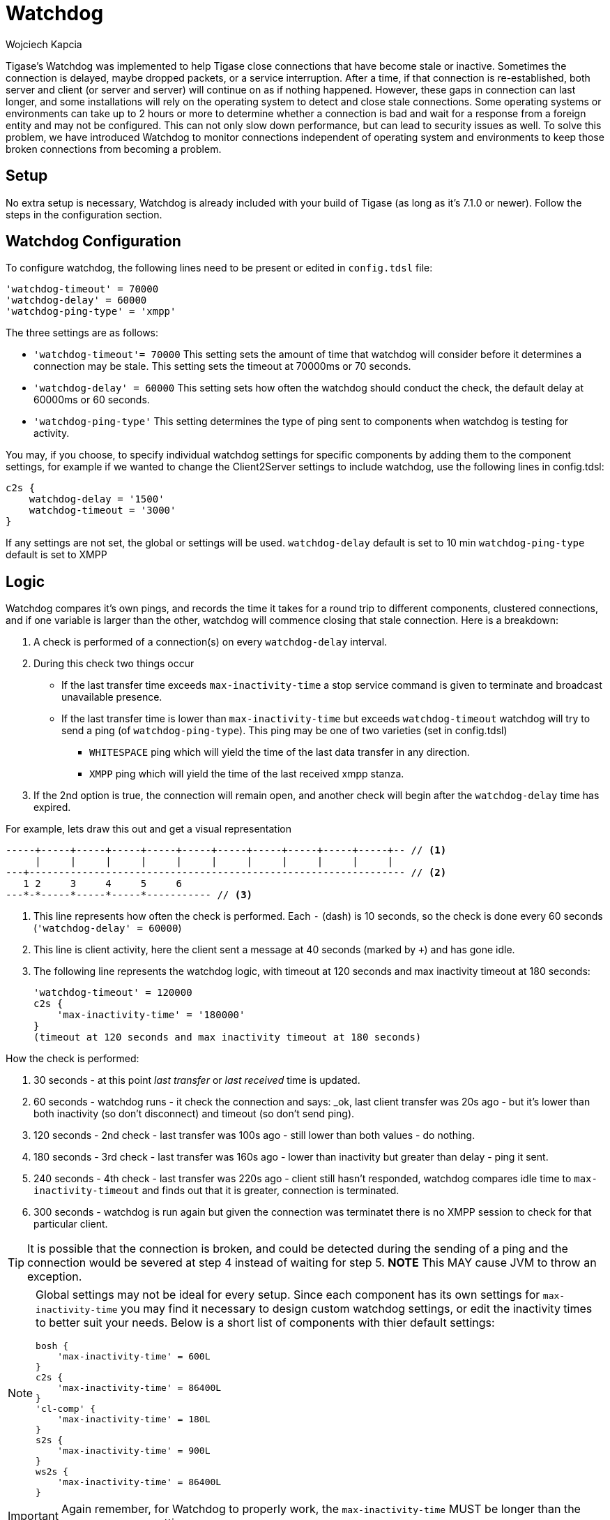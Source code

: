 [[watchdog]]
= Watchdog
:author: Wojciech Kapcia
:version: v2.0, October 2017: Reformatted for v8.0.0.

Tigase's Watchdog was implemented to help Tigase close connections that have become stale or inactive. Sometimes the connection is delayed, maybe dropped packets, or a service interruption. After a time, if that connection is re-established, both server and client (or server and server) will continue on as if nothing happened. However, these gaps in connection can last longer, and some installations will rely on the operating system to detect and close stale connections. Some operating systems or environments can take up to 2 hours or more to determine whether a connection is bad and wait for a response from a foreign entity and may not be configured.
This can not only slow down performance, but can lead to security issues as well. To solve this problem, we have introduced Watchdog to monitor connections independent of operating system and environments to keep those broken connections from becoming a problem.

== Setup
No extra setup is necessary, Watchdog is already included with your build of Tigase (as long as it's 7.1.0 or newer). Follow the steps in the configuration section.

== Watchdog Configuration
To configure watchdog, the following lines need to be present or edited in `config.tdsl` file:
[source,dsl]
-----
'watchdog-timeout' = 70000
'watchdog-delay' = 60000
'watchdog-ping-type' = 'xmpp'
-----

The three settings are as follows:

- `'watchdog-timeout'= 70000` This setting sets the amount of time that watchdog will consider before it determines a connection may be stale. This setting sets the timeout at 70000ms or 70 seconds.
- `'watchdog-delay' = 60000` This setting sets how often the watchdog should conduct the check, the default delay at 60000ms or 60 seconds.
- `'watchdog-ping-type'` This setting determines the type of ping sent to components when watchdog is testing for activity.

You may, if you choose, to specify individual watchdog settings for specific components by adding them to the component settings, for example if we wanted to change the Client2Server settings to include watchdog, use the following lines in config.tdsl:
[source,dsl]
-----
c2s {
    watchdog-delay = '1500'
    watchdog-timeout = '3000'
}
-----

If any settings are not set, the global or settings will be used.
`watchdog-delay` default is set to 10 min
`watchdog-ping-type` default is set to XMPP

== Logic
Watchdog compares it's own pings, and records the time it takes for a round trip to different components, clustered connections, and if one variable is larger than the other, watchdog will commence closing that stale connection.
Here is a breakdown:

. A check is performed of a connection(s) on every `watchdog-delay` interval.
. During this check two things occur
  * If the last transfer time exceeds `max-inactivity-time` a stop service command is given to terminate and broadcast unavailable presence.
  * If the last transfer time is lower than `max-inactivity-time` but exceeds `watchdog-timeout` watchdog will try to send a ping (of `watchdog-ping-type`).
  This ping may be one of two varieties (set in config.tdsl)
    - `WHITESPACE` ping which will yield the time of the last data transfer in any direction.
    - `XMPP` ping which will yield the time of the last received xmpp stanza.
. If the 2nd option is true, the connection will remain open, and another check will begin after the `watchdog-delay` time has expired.

For example, lets draw this out and get a visual representation

// from https://tigase.tech/issues/3581#note-25

[source,java]
-----
-----+-----+-----+-----+-----+-----+-----+-----+-----+-----+-----+-- // <1>
     |     |     |     |     |     |     |     |     |     |     |
---+---------------------------------------------------------------- // <2>
   1 2     3     4     5     6
---*-*-----*-----*-----*----------- // <3>
-----
<1> This line represents how often the check is performed. Each `-` (dash) is 10 seconds, so the check is done every 60 seconds (`'watchdog-delay' = 60000`)
<2> This line is client activity, here the client sent a message at 40 seconds (marked by `+`) and has gone idle.
<3> The following line represents the watchdog logic, with timeout at 120 seconds and max inactivity timeout at 180 seconds:
+
[source,dsl]
-----
'watchdog-timeout' = 120000
c2s {
    'max-inactivity-time' = '180000'
}
(timeout at 120 seconds and max inactivity timeout at 180 seconds)
-----

How the check is performed:

1. 30 seconds - at this point _last transfer_ or _last received_ time is updated.
2. 60 seconds - watchdog runs - it check the connection and says: _ok, last client transfer was 20s ago - but it's lower than both inactivity (so don't disconnect) and timeout (so don't send ping).
3. 120 seconds - 2nd check - last transfer was 100s ago - still lower than both values - do nothing.
4. 180 seconds - 3rd check - last transfer was 160s ago - lower than inactivity but greater than delay - ping it sent.
5. 240 seconds - 4th check - last transfer was 220s ago - client still hasn't responded,  watchdog compares idle time to `max-inactivity-timeout` and finds out that it is greater, connection is terminated.
6. 300 seconds - watchdog is run again but given the connection was terminatet there is no XMPP session to check for that particular client.

TIP: It is possible that the connection is broken, and could be detected during the sending of a ping and the connection would be severed at step 4 instead of waiting for step 5. *NOTE* This MAY cause JVM to throw an exception.


[NOTE]
===========================
Global settings may not be ideal for every setup. Since each component has its own settings for `max-inactivity-time` you may find it necessary to design custom watchdog settings, or edit the inactivity times to better suit your needs. Below is a short list of components with thier default settings:

[source,dsl]
-----
bosh {
    'max-inactivity-time' = 600L
}
c2s {
    'max-inactivity-time' = 86400L
}
'cl-comp' {
    'max-inactivity-time' = 180L
}
s2s {
    'max-inactivity-time' = 900L
}
ws2s {
    'max-inactivity-time' = 86400L
}
-----
===========================

IMPORTANT: Again remember, for Watchdog to properly work, the `max-inactivity-time` MUST be longer than the `watchdog-timeout` setting


== Testing
The tigase.log.0 file can reveal some information about watchdog and how it is working (or how it might be fighting your settings). To do so, enter the following line into your `config.tdsl` file:
-----
debug = [ 'server', 'xmpp.init' ]
-----

This will set debug mode for your log, and enable some more information about what Tigase is doing. These logs are truncated for simplicity. Lets look at the above scenario in terms of the logs:

.Stage Two
----
2015-10-16 08:00:00.000 [Watchdog - c2s]   ConnectionManager$Watchdog$1.check()  FINEST: Testing service: c2s@xmpp.domain.com/192.168.0.150_5222_192.168.0.201_50368, type: accept, Socket: TLS: c2s@xmpp.domain.com/192.168.0.150_5222_192.168.0.201_50368 Socket[addr=/192.168.0.201,port=50368,localport=5222], jid: user@xmpp.domain.org/mobile, sinceLastTransfer: 20,000, maxInactivityTime: 180,000, watchdogTimeout: 120,000, watchdogDelay: 60,000, watchdogPingType: XMPP
----

.Stage Three
----
2015-10-16 08:01:00.000 [Watchdog - c2s]   ConnectionManager$Watchdog$1.check()  FINEST: Testing service: c2s@xmpp.domain.com/192.168.0.150_5222_192.168.0.201_50368, type: accept, Socket: TLS: c2s@xmpp.domain.com/192.168.0.150_5222_192.168.0.201_50368 Socket[addr=/192.168.0.201,port=50368,localport=5222], jid: user@xmpp.domain.org/mobile, sinceLastTransfer: 100,000, maxInactivityTime: 180,000, watchdogTimeout: 120,000, watchdogDelay: 60,000, watchdogPingType: XMPP
----

.Stage Four
----
2015-10-16 08:02:00.000 [Watchdog - c2s]   ConnectionManager$Watchdog$1.check()  FINEST: Testing service: c2s@xmpp.domain.com/192.168.0.150_5222_192.168.0.201_50368, type: accept, Socket: TLS: c2s@xmpp.domain.com/192.168.0.150_5222_192.168.0.201_50368 Socket[addr=/192.168.0.201,port=50368,localport=5222], jid: user@xmpp.domain.org/mobile, sinceLastTransfer: 160,000, maxInactivityTime: 180,000, watchdogTimeout: 120,000, watchdogDelay: 60,000, watchdogPingType: XMPP
2015-10-16 08:02:00.697 [Watchdog - c2s]   ConnectionManager$Watchdog$1.check()  FINEST: c2s@xmpp.domain.com/192.168.0.150_5222_192.168.0.201_50368, type: accept, Socket: TLS: c2s@xmpp.domain.com/192.168.0.150_5222_192.168.0.201_50368 Socket[addr=/192.168.0.201,port=50368,localport=5222], jid: user@xmpp.domain.org/mobile, sending XMPP ping from=null, to=null, DATA=<iq from="xmpp.domain.com" id="tigase-ping" to="user@xmpp.domain.com/mobile" type="get"><ping xmlns="urn:xmpp:ping"/></iq>, SIZE=134, XMLNS=null, PRIORITY=NORMAL, PERMISSION=NONE, TYPE=get
----

.Stage Five
----
2015-10-16 08:03:00.000 [Watchdog - c2s]   ConnectionManager$Watchdog$1.check()  FINEST: Testing service: c2s@xmpp.domain.com/192.168.0.150_5222_192.168.0.201_50368, type: accept, Socket: TLS: c2s@xmpp.domain.com/192.168.0.150_5222_192.168.0.201_50368 Socket[addr=/192.168.0.201,port=50368,localport=5222], jid: user@xmpp.domain.org/mobile, sinceLastTransfer: 100,000, maxInactivityTime: 180,000, watchdogTimeout: 120,000, watchdogDelay: 60,000, watchdogPingType: XMPP
2015-10-16 08:03:00.248 [pool-20-thread-6]  ConnectionManager.serviceStopped()  FINER:  [[c2s]] Connection stopped: c2s@xmpp./domain.com/192.168.0.150_5222_192.168.0.201_50368, type: accept, Socket: TLS: c2s@lenovo-z585/192.168.0.150_5222_192.168.0.201_50368 Socket[unconnected], jid: user@xmpp.domain.com
2015-10-16 08:03:00.248 [pool-20-thread-6]  ClientConnectionManager.xmppStreamClosed()  FINER: Stream closed: c2s@xmpp.domain.com/192.168.0.150_5222_192.168.0.201_50368
----
